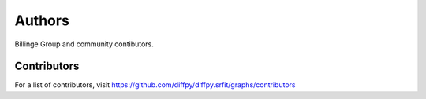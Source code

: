 Authors
=======

Billinge Group and community contibutors.

Contributors
------------

For a list of contributors, visit
https://github.com/diffpy/diffpy.srfit/graphs/contributors
